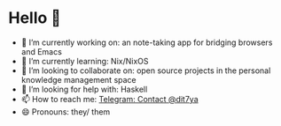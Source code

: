 * Hello 👋

- 🔭 I’m currently working on: an note-taking app for bridging browsers and Emacs
- 🌱 I’m currently learning: Nix/NixOS
- 👯 I’m looking to collaborate on: open source projects in the personal knowledge management space
- 🤔 I’m looking for help with: Haskell
- 📫 How to reach me: [[https://t.me/dit7ya][Telegram: Contact @dit7ya]]
- 😄 Pronouns: they/ them
